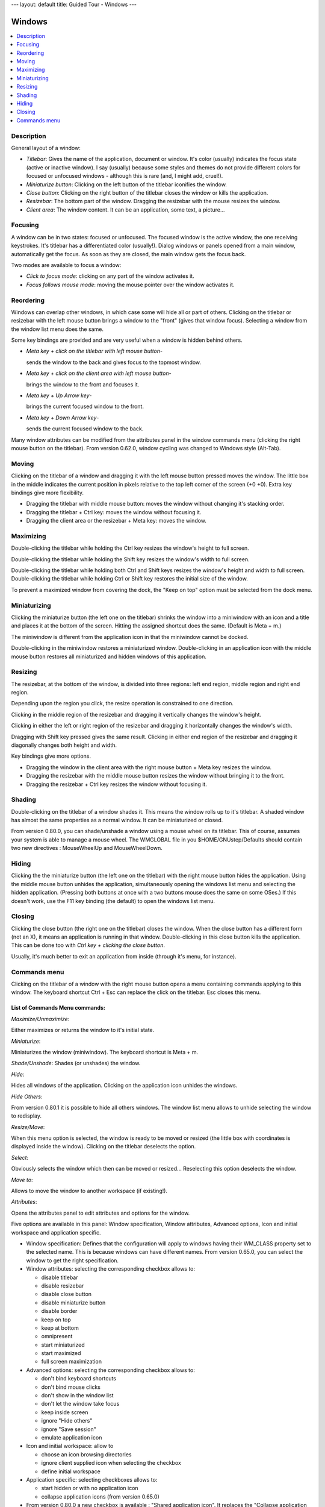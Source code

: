 ---
layout: default
title: Guided Tour - Windows
---

Windows
=======

.. contents::
   :depth: 1
   :backlinks: none
   :local:

Description
-----------

General layout of a window:

- *Titlebar*: Gives the name of the application, document or window. It's color
  (usually) indicates the focus state (active or inactive window). I say
  (usually) because some styles and themes do not provide different colors for
  focused or unfocused windows - although this is rare (and, I might add,
  cruel!).
- *Miniaturize button*: Clicking on the left button of the titlebar iconifies
  the window.
- *Close button*: Clicking on the right button of the titlebar closes the
  window or kills the application.
- *Resizebar*: The bottom part of the window. Dragging the resizebar with the
  mouse resizes the window.
- *Client area*: The window content. It can be an application, some text, a
  picture...

Focusing
--------

A window can be in two states: focused or unfocused. The focused window is the
active window, the one receiving keystrokes. It's titlebar has a differentiated
color (usually!). Dialog windows or panels opened from a main window,
automatically get the focus. As soon as they are closed, the main window gets
the focus back.

Two modes are available to focus a window:

- *Click to focus mode*: clicking on any part of the window activates it.
- *Focus follows mouse mode*: moving the mouse pointer over the window
  activates it.

Reordering
----------

Windows can overlap other windows, in which case some will hide all or part of
others. Clicking on the titlebar or resizebar with the left mouse button brings
a window to the "front" (gives that window focus). Selecting a window from the
window list menu does the same.

Some key bindings are provided and are very useful when a window is hidden
behind others.

- *Meta key + click on the titlebar with left mouse button*-

  sends the window to the back and gives focus to the topmost window.

- *Meta key + click on the client area with left mouse button*-

  brings the window to the front and focuses it.

- *Meta key + Up Arrow key*-

  brings the current focused window to the front.

- *Meta key + Down Arrow key*-

  sends the current focused window to the back.

Many window attributes can be modified from the attributes panel in the window
commands menu (clicking the right mouse button on the titlebar). From version
0.62.0, window cycling was changed to Windows style (Alt-Tab).

Moving
------

Clicking on the titlebar of a window and dragging it with the left mouse button
pressed moves the window. The little box in the middle indicates the current
position in pixels relative to the top left corner of the screen (+0 +0). Extra
key bindings give more flexibility.

- Dragging the titlebar with middle mouse button: moves the window
  without changing it's stacking order.
- Dragging the titlebar + Ctrl key: moves the window without focusing it.
- Dragging the client area or the resizebar + Meta key: moves the window.

Maximizing
----------

Double-clicking the titlebar while holding the Ctrl key resizes the window's
height to full screen.

Double-clicking the titlebar while holding the Shift key resizes the window's
width to full screen.

Double-clicking the titlebar while holding both Ctrl and Shift keys resizes the
window's height and width to full screen. Double-clicking the titlebar while
holding Ctrl or Shift key restores the initial size of the window.

To prevent a maximized window from covering the dock, the "Keep on top" option
must be selected from the dock menu.

Miniaturizing
-------------

Clicking the miniaturize button (the left one on the titlebar) shrinks the
window into a miniwindow with an icon and a title and places it at the bottom
of the screen. Hitting the assigned shortcut does the same. (Default is Meta +
m.)

The miniwindow is different from the application icon in that the miniwindow
cannot be docked.

Double-clicking in the miniwindow restores a miniaturized window.
Double-clicking in an application icon with the middle mouse button restores
all miniaturized and hidden windows of this application.

Resizing
--------

The resizebar, at the bottom of the window, is divided into three regions: left
end region, middle region and right end region.

Depending upon the region you click, the resize operation is constrained to one
direction.

Clicking in the middle region of the resizebar and dragging it vertically
changes the window's height.

Clicking in either the left or right region of the resizebar and dragging it
horizontally changes the window's width.

Dragging with Shift key pressed gives the same result. Clicking in either end
region of the resizebar and dragging it diagonally changes both height and
width.

Key bindings give more options.

- Dragging the window in the client area with the right mouse button + Meta key
  resizes the window.
- Dragging the resizebar with the middle mouse button resizes the window
  without bringing it to the front.
- Dragging the resizebar + Ctrl key resizes the window without focusing it.

Shading
-------

Double-clicking on the titlebar of a window shades it. This means the window
rolls up to it's titlebar. A shaded window has almost the same properties as a
normal window. It can be miniaturized or closed.

From version 0.80.0, you can shade/unshade a window using a mouse wheel on its
titlebar. This of course, assumes your system is able to manage a mouse wheel.
The WMGLOBAL file in you $HOME/GNUstep/Defaults should contain two new
directives : MouseWheelUp and MouseWheelDown.

Hiding
------

Clicking the the miniaturize button (the left one on the titlebar) with the
right mouse button hides the application. Using the middle mouse button unhides
the application, simultaneously opening the windows list menu and selecting the
hidden application. (Pressing both buttons at once with a two buttons mouse
does the same on some OSes.) If this doesn't work, use the F11 key binding (the
default) to open the windows list menu.

Closing
-------

Clicking the close button (the right one on the titlebar) closes the window.
When the close button has a different form (not an X), it means an application
is running in that window. Double-clicking in this close button kills the
application. This can be done too with *Ctrl key + clicking the close button*.

Usually, it's much better to exit an application from inside (through it's
menu, for instance).

Commands menu
-------------

Clicking on the titlebar of a window with the right mouse button opens a menu
containing commands applying to this window. The keyboard shortcut Ctrl + Esc
can replace the click on the titlebar. Esc closes this menu.

List of Commands Menu commands:
~~~~~~~~~~~~~~~~~~~~~~~~~~~~~~~

*Maximize/Unmaximize*:

Either maximizes or returns the window to it's initial state.

*Miniaturize*:

Miniaturizes the window (miniwindow). The keyboard shortcut is Meta + m.

*Shade/Unshade*: Shades (or unshades) the window.

*Hide*:

Hides all windows of the application. Clicking on the application icon unhides
the windows.

*Hide Others*:

From version 0.80.1 it is possible to hide all others windows. The window list
menu allows to unhide selecting the window to redisplay.

*Resize/Move*:

When this menu option is selected, the window is ready to be moved or resized
(the little box with coordinates is displayed inside the window). Clicking on
the titlebar deselects the option.

*Select*:

Obviously selects the window which then can be moved or resized... Reselecting
this option deselects the window.

*Move to*:

Allows to move the window to another workspace (if existing!).

*Attributes*:

Opens the attributes panel to edit attributes and options for the window.

Five options are available in this panel: Window specification, Window
attributes, Advanced options, Icon and initial workspace and application
specific.

- Window specification: Defines that the configuration will apply to windows
  having their WM_CLASS property set to the selected name. This is because
  windows can have different names. From version 0.65.0, you can select the
  window to get the right specification.

- Window attributes: selecting the corresponding checkbox allows to:

  - disable titlebar
  - disable resizebar
  - disable close button
  - disable miniaturize button
  - disable border
  - keep on top
  - keep at bottom
  - omnipresent
  - start miniaturized
  - start maximized
  - full screen maximization

- Advanced options: selecting the corresponding checkbox allows to:

  - don't bind keyboard shortcuts
  - don't bind mouse clicks
  - don't show in the window list
  - don't let the window take focus
  - keep inside screen
  - ignore "Hide others"
  - ignore "Save session"
  - emulate application icon

- Icon and initial workspace: allow to

  - choose an icon browsing directories
  - ignore client supplied icon when selecting the checkbox
  - define initial workspace

- Application specific: selecting checkboxes allows to:

  - start hidden or with no application icon
  - collapse application icons (from version 0.65.0)

- From version 0.80.0 a new checkbox is available : "Shared application icon".
  It replaces the "Collapse application icon" checkbox. That is, you can have
  many open windows from the same application with only one appicon. This
  feature is on by default except for some incompatible applications. This
  behavior can be defined for all windows in the Window Specification inspector
  selecting the Defaults for all windows checkbox.

You can revert to the old behavior changing SharedAppIcon to "No" in the
WMWindowAttributes file, either in the global domain or in the local domain :
$HOME/GNUstep/Defaults.

*Options*:

Submenu options allow to:

- to keep the window on top
- to keep the window at bottom
- to keep the window omnipresent
- to set shortcuts for the window

Ten shortcuts are available as soon as they have been set in the keyboard
shortcut dialog. The shortcuts to define are those named "Shortcut for window +
figure". Then, using the defined shortcut gives the focus to the window.

*Close*:

Closes the window

*Kill*:

Kills the application. Usually, an application must be closed from inside (menu
or other means). This option is especially reserved for "emergency" cases.
